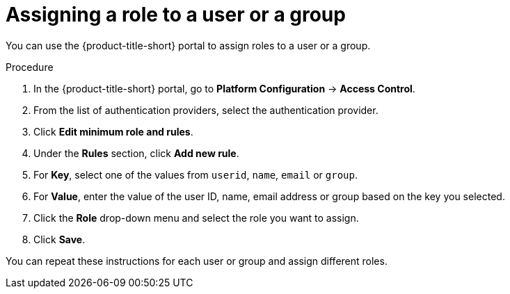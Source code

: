 // Module included in the following assemblies:
//
// * operating/manage-role-based-access-control.adoc
:_mod-docs-content-type: PROCEDURE
[id="assign-role-to-user-or-group_{context}"]
= Assigning a role to a user or a group

You can use the {product-title-short} portal to assign roles to a user or a group.

.Procedure
. In the {product-title-short} portal, go to *Platform Configuration* -> *Access Control*.
. From the list of authentication providers, select the authentication provider.
. Click *Edit minimum role and rules*.
. Under the *Rules* section, click *Add new rule*.
. For *Key*, select one of the values from `userid`, `name`, `email` or `group`.
. For *Value*, enter the value of the user ID, name, email address or group based on the key you selected.
. Click the *Role* drop-down menu and select the role you want to assign.
. Click *Save*.

You can repeat these instructions for each user or group and assign different roles.
